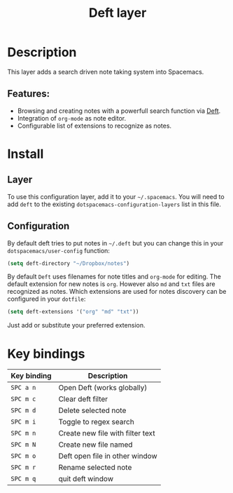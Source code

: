 #+TITLE: Deft layer

#+TAGS: layer|reader

* Table of Contents                     :TOC_4_gh:noexport:
- [[#description][Description]]
  - [[#features][Features:]]
- [[#install][Install]]
  - [[#layer][Layer]]
  - [[#configuration][Configuration]]
- [[#key-bindings][Key bindings]]

* Description
This layer adds a search driven note taking system into Spacemacs.

** Features:
- Browsing and creating notes with a powerfull search function via [[http://jblevins.org/projects/deft/][Deft]].
- Integration of =org-mode= as note editor.
- Configurable list of extensions to recognize as notes.

* Install
** Layer
To use this configuration layer, add it to your =~/.spacemacs=. You will need to
add =deft= to the existing =dotspacemacs-configuration-layers= list in this
file.

** Configuration
By default deft tries to put notes in =~/.deft= but you can change
this in your =dotspacemacs/user-config= function:

#+BEGIN_SRC emacs-lisp
  (setq deft-directory "~/Dropbox/notes")
#+END_SRC

By default =Deft= uses filenames for note titles and =org-mode= for editing.
The default extension for new notes is =org=. However also =md= and =txt=
files are recognized as notes. Which extensions are used for notes discovery
can be configured in your =dotfile=:

#+BEGIN_SRC emacs-lisp
  (setq deft-extensions '("org" "md" "txt"))
#+END_SRC

Just add or substitute your preferred extension.

* Key bindings

| Key binding | Description                      |
|-------------+----------------------------------|
| ~SPC a n~   | Open Deft (works globally)       |
| ~SPC m c~   | Clear deft filter                |
| ~SPC m d~   | Delete selected note             |
| ~SPC m i~   | Toggle to regex search           |
| ~SPC m n~   | Create new file with filter text |
| ~SPC m N~   | Create new file named            |
| ~SPC m o~   | Deft open file in other window   |
| ~SPC m r~   | Rename selected note             |
| ~SPC m q~   | quit deft window                 |
